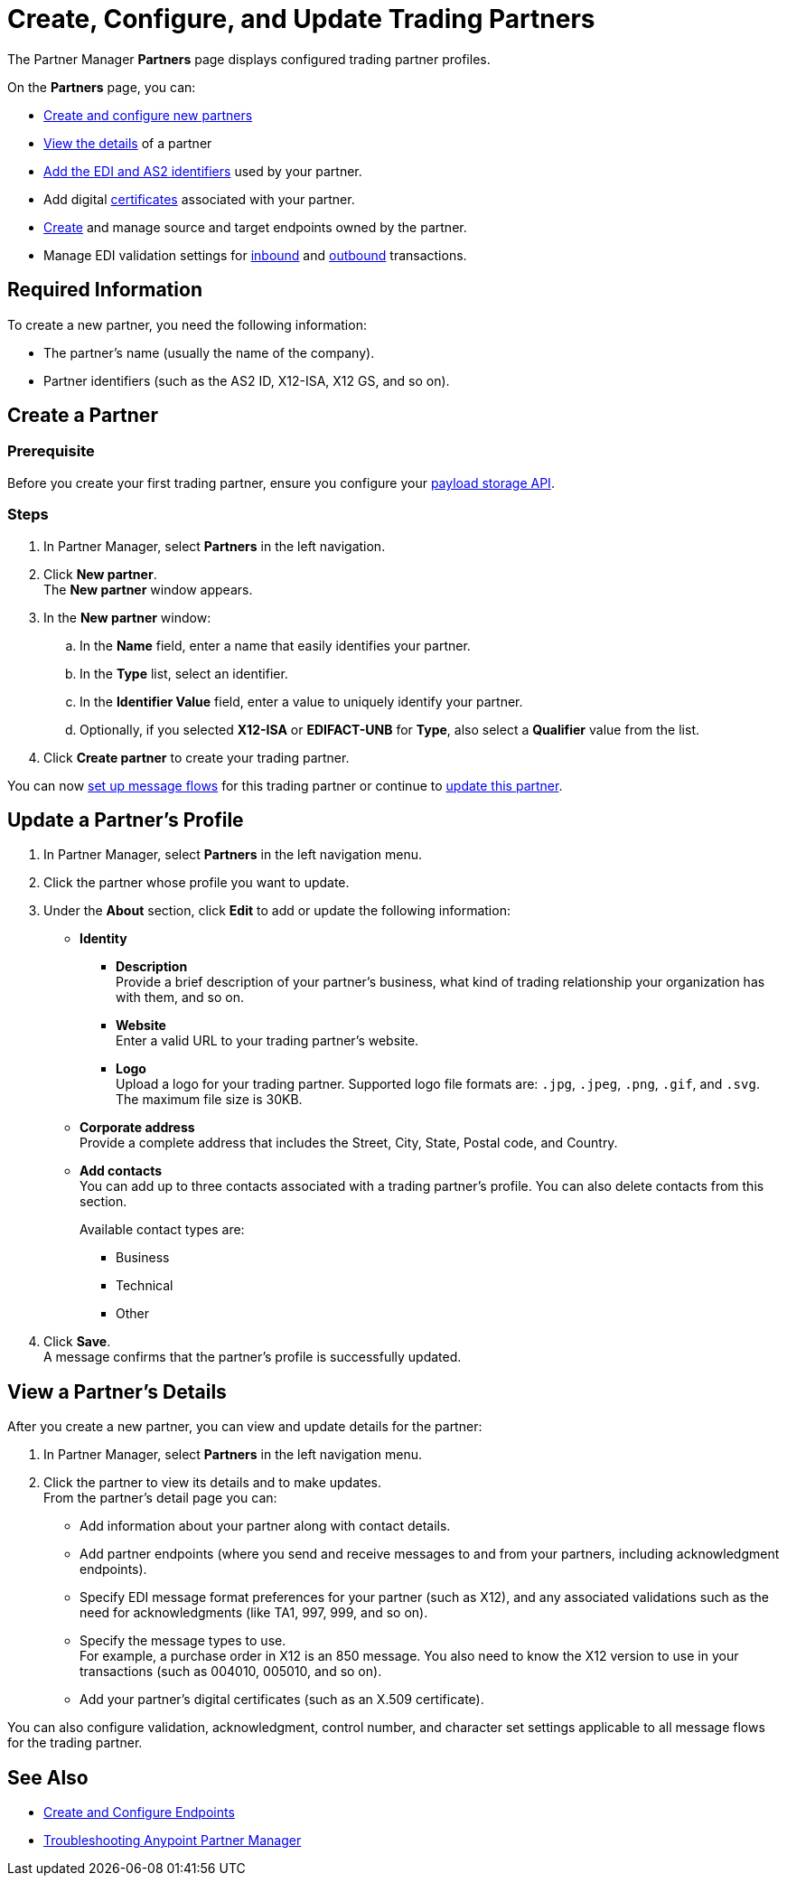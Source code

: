 = Create, Configure, and Update Trading Partners

The Partner Manager *Partners* page displays configured trading partner profiles.

On the *Partners* page, you can:

* <<create-partner,Create and configure new partners>>
* <<view-partner-details,View the details>> of a partner
* xref:partner-manager-identifiers.adoc[Add the EDI and AS2 identifiers] used by your partner.
* Add digital xref:Certificates.adoc[certificates] associated with your partner.
* xref:create-endpoint.adoc[Create] and manage source and target endpoints owned by the partner.
* Manage EDI validation settings for xref:x12-receive-read-settings.adoc[inbound] and xref:x12-send-settings.adoc[outbound] transactions.

== Required Information

To create a new partner, you need the following information:

* The partner's name (usually the name of the company).
* Partner identifiers (such as the AS2 ID, X12-ISA, X12 GS, and so on).

[[create-partner]]
== Create a Partner

=== Prerequisite
Before you create your first trading partner, ensure you configure your xref:setup-payload-storage-API.adoc[payload storage API].

=== Steps
. In Partner Manager, select *Partners* in the left navigation.
. Click *New partner*. +
The *New partner* window appears.
. In the *New partner* window:
.. In the *Name* field, enter a name that easily identifies your partner.
.. In the *Type* list, select an identifier.
.. In the *Identifier Value* field, enter a value to uniquely identify your partner.
.. Optionally, if you selected *X12-ISA* or *EDIFACT-UNB* for *Type*, also select a *Qualifier* value from the list.
. Click *Create partner* to create your trading partner.

You can now xref:message-flows.adoc[set up message flows] for this trading partner or continue to <<update-partner,update this partner>>.

[[update-partner]]
== Update a Partner's Profile

. In Partner Manager, select *Partners* in the left navigation menu.
. Click the partner whose profile you want to update.
. Under the *About* section, click *Edit* to add or update the following information:
* *Identity*
** *Description* +
Provide a brief description of your partner's business, what kind of trading relationship your organization has with them, and so on.
** *Website* +
Enter a valid URL to your trading partner's website.
** *Logo* +
Upload a logo for your trading partner. Supported logo file formats are: `.jpg`, `.jpeg`, `.png`, `.gif`, and `.svg`. +
The maximum file size is 30KB.
* *Corporate address* +
Provide a complete address that includes the Street, City, State, Postal code, and Country.
* *Add contacts* +
You can add up to three contacts associated with a trading partner's profile. You can also delete contacts from this section.
+
Available contact types are:
+
** Business
** Technical
** Other
. Click *Save*. +
A message confirms that the partner's profile is successfully updated.

[[view-partner-details]]
== View a Partner's Details

After you create a new partner, you can view and update details for the partner:

. In Partner Manager, select *Partners* in the left navigation menu.
. Click the partner to view its details and to make updates. +
From the partner's detail page you can:
* Add information about your partner along with contact details.
* Add partner endpoints (where you send and receive messages to and from your partners, including acknowledgment endpoints).
* Specify EDI message format preferences for your partner (such as X12), and any associated validations such as the need for acknowledgments (like TA1, 997, 999, and so on).
* Specify the message types to use. +
For example, a purchase order in X12 is an 850 message. You also need to know the X12 version to use in your transactions (such as 004010, 005010, and so on).
* Add your partner's digital certificates (such as an X.509 certificate).

You can also configure validation, acknowledgment, control number, and character set settings applicable to all message flows for the trading partner.

== See Also

* xref:create-endpoint.adoc[Create and Configure Endpoints]
* xref:troubleshooting.adoc[Troubleshooting Anypoint Partner Manager]
